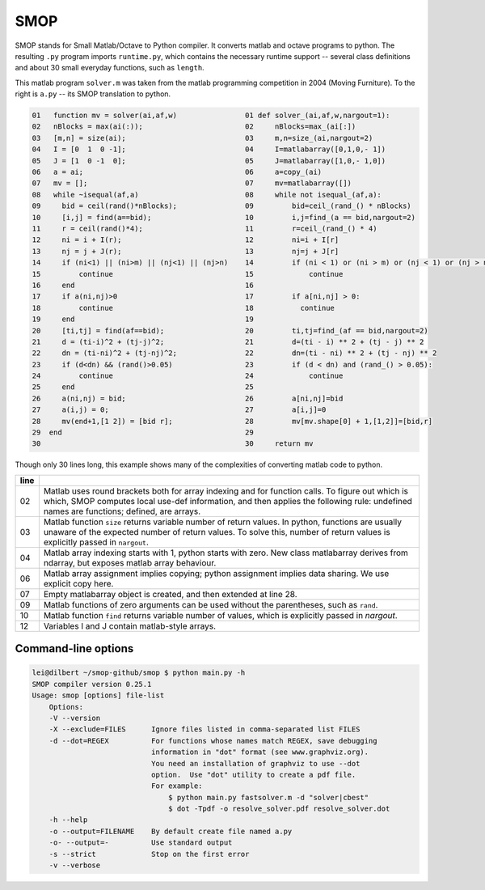 ====
SMOP
====

SMOP stands for Small Matlab/Octave to Python compiler.  It
converts matlab and octave programs to python.  The
resulting ``.py`` program imports ``runtime.py``, which
contains the necessary runtime support -- several class
definitions and about 30 small everyday functions, such
as ``length``.

This matlab program ``solver.m`` was taken from the  matlab
programming competition in 2004 (Moving Furniture).  To the
right is ``a.py`` -- its SMOP translation to python.

.. code:: matlab
                                                                                                        
  01   function mv = solver(ai,af,w)                01 def solver_(ai,af,w,nargout=1):                  
  02   nBlocks = max(ai(:));                        02     nBlocks=max_(ai[:])                          
  03   [m,n] = size(ai);                            03     m,n=size_(ai,nargout=2)                      
  04   I = [0  1  0 -1];                            04     I=matlabarray([0,1,0,- 1])                   
  05   J = [1  0 -1  0];                            05     J=matlabarray([1,0,- 1,0])                   
  06   a = ai;                                      06     a=copy_(ai)                                  
  07   mv = [];                                     07     mv=matlabarray([])                           
  08   while ~isequal(af,a)                         08     while not isequal_(af,a):                    
  09     bid = ceil(rand()*nBlocks);                09         bid=ceil_(rand_() * nBlocks)             
  10     [i,j] = find(a==bid);                      10         i,j=find_(a == bid,nargout=2)            
  11     r = ceil(rand()*4);                        11         r=ceil_(rand_() * 4)                     
  12     ni = i + I(r);                             12         ni=i + I[r]                              
  13     nj = j + J(r);                             13         nj=j + J[r]                              
  14     if (ni<1) || (ni>m) || (nj<1) || (nj>n)    14         if (ni < 1) or (ni > m) or (nj < 1) or (nj > n):
  15         continue                               15             continue                             
  16     end                                        16                                                  
  17     if a(ni,nj)>0                              17         if a[ni,nj] > 0:                         
  18         continue                               18           continue                               
  19     end                                        19                                                  
  20     [ti,tj] = find(af==bid);                   20         ti,tj=find_(af == bid,nargout=2)         
  21     d = (ti-i)^2 + (tj-j)^2;                   21         d=(ti - i) ** 2 + (tj - j) ** 2          
  22     dn = (ti-ni)^2 + (tj-nj)^2;                22         dn=(ti - ni) ** 2 + (tj - nj) ** 2       
  23     if (d<dn) && (rand()>0.05)                 23         if (d < dn) and (rand_() > 0.05):        
  24         continue                               24             continue                             
  25     end                                        25                                                  
  26     a(ni,nj) = bid;                            26         a[ni,nj]=bid                             
  27     a(i,j) = 0;                                27         a[i,j]=0                                 
  28     mv(end+1,[1 2]) = [bid r];                 28         mv[mv.shape[0] + 1,[1,2]]=[bid,r]        
  29  end                                           29                                                  
  30                                                30     return mv                                    


Though only 30 lines long, this example shows many of 
the complexities of converting matlab code to python.

====  ========================================================
line
====  ========================================================
  02  Matlab uses round brackets both for array indexing and
      for function calls. To figure out which is which,
      SMOP computes local use-def information, and then
      applies the following rule: undefined names are
      functions; defined, are arrays.
----  --------------------------------------------------------
  03  Matlab function ``size`` returns variable number of
      return values.  In python, functions are usually unaware
      of the expected number of return values.  To solve this,
      number of return values is explicitly passed in
      ``nargout``.
----  --------------------------------------------------------
  04  Matlab array indexing starts with 1, python starts with
      zero.  New class matlabarray derives from ndarray, but
      exposes matlab array behaviour.
----  --------------------------------------------------------
  06  Matlab array assignment implies copying; python
      assignment implies data sharing.  We use explicit copy
      here.
----  --------------------------------------------------------
  07  Empty matlabarray object is created, and then extended
      at line 28.
----  --------------------------------------------------------
  09  Matlab functions of zero arguments can be used without
      the parentheses, such as ``rand``.
----  --------------------------------------------------------
  10  Matlab function ``find`` returns variable number
      of values, which is explicitly passed in `nargout`.
----  --------------------------------------------------------
  12  Variables I and J contain matlab-style arrays.
====  ========================================================

Command-line options
--------------------

.. code:: sh

    lei@dilbert ~/smop-github/smop $ python main.py -h
    SMOP compiler version 0.25.1
    Usage: smop [options] file-list
        Options:
        -V --version
        -X --exclude=FILES      Ignore files listed in comma-separated list FILES
        -d --dot=REGEX          For functions whose names match REGEX, save debugging
                                information in "dot" format (see www.graphviz.org).
                                You need an installation of graphviz to use --dot
                                option.  Use "dot" utility to create a pdf file.
                                For example: 
                                    $ python main.py fastsolver.m -d "solver|cbest"
                                    $ dot -Tpdf -o resolve_solver.pdf resolve_solver.dot
        -h --help
        -o --output=FILENAME    By default create file named a.py
        -o- --output=-          Use standard output
        -s --strict             Stop on the first error
        -v --verbose

.. vim: tw=60
